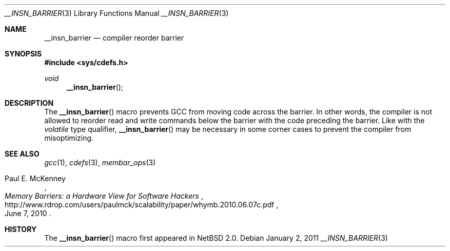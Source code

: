 .\" $NetBSD: __insn_barrier.3,v 1.3 2017/11/12 21:15:22 riastradh Exp $
.\"
.\" Copyright (c) 2010 Jukka Ruohonen <jruohonen@iki.fi>
.\" All rights reserved.
.\"
.\" Redistribution and use in source and binary forms, with or without
.\" modification, are permitted provided that the following conditions
.\" are met:
.\" 1. Redistributions of source code must retain the above copyright
.\"    notice, this list of conditions and the following disclaimer.
.\" 2. Redistributions in binary form must reproduce the above copyright
.\"    notice, this list of conditions and the following disclaimer in the
.\"    documentation and/or other materials provided with the distribution.
.\"
.\" THIS SOFTWARE IS PROVIDED BY THE NETBSD FOUNDATION, INC. AND CONTRIBUTORS
.\" ``AS IS'' AND ANY EXPRESS OR IMPLIED WARRANTIES, INCLUDING, BUT NOT LIMITED
.\" TO, THE IMPLIED WARRANTIES OF MERCHANTABILITY AND FITNESS FOR A PARTICULAR
.\" PURPOSE ARE DISCLAIMED.  IN NO EVENT SHALL THE FOUNDATION OR CONTRIBUTORS
.\" BE LIABLE FOR ANY DIRECT, INDIRECT, INCIDENTAL, SPECIAL, EXEMPLARY, OR
.\" CONSEQUENTIAL DAMAGES (INCLUDING, BUT NOT LIMITED TO, PROCUREMENT OF
.\" SUBSTITUTE GOODS OR SERVICES; LOSS OF USE, DATA, OR PROFITS; OR BUSINESS
.\" INTERRUPTION) HOWEVER CAUSED AND ON ANY THEORY OF LIABILITY, WHETHER IN
.\" CONTRACT, STRICT LIABILITY, OR TORT (INCLUDING NEGLIGENCE OR OTHERWISE)
.\" ARISING IN ANY WAY OUT OF THE USE OF THIS SOFTWARE, EVEN IF ADVISED OF THE
.\" POSSIBILITY OF SUCH DAMAGE.
.\"
.Dd January 2, 2011
.Dt __INSN_BARRIER 3
.Os
.Sh NAME
.Nm __insn_barrier
.Nd compiler reorder barrier
.Sh SYNOPSIS
.In sys/cdefs.h
.Ft void
.Fn __insn_barrier
.Sh DESCRIPTION
The
.Fn __insn_barrier
macro prevents GCC from moving code across the barrier.
In other words, the compiler is not allowed to reorder read and write
commands below the barrier with the code preceding the barrier.
Like with the
.Em volatile
type qualifier,
.Fn __insn_barrier
may be necessary in some corner cases to prevent the compiler
from misoptimizing.
.Sh SEE ALSO
.Xr gcc 1 ,
.Xr cdefs 3 ,
.Xr membar_ops 3
.Rs
.%A Paul E. McKenney
.%T Memory Barriers: a Hardware View for Software Hackers
.%D June 7, 2010
.%U http://www.rdrop.com/users/paulmck/scalability/paper/whymb.2010.06.07c.pdf
.Re
.Sh HISTORY
The
.Fn __insn_barrier
macro first appeared in
.Nx 2.0 .
